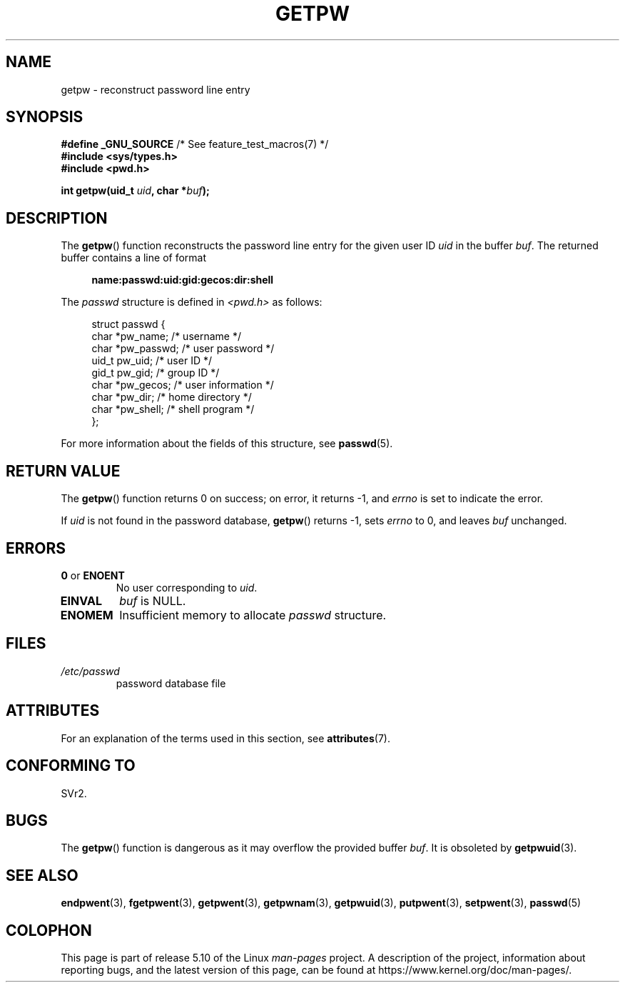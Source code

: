 .\" Copyright 1993 David Metcalfe (david@prism.demon.co.uk)
.\"
.\" %%%LICENSE_START(VERBATIM)
.\" Permission is granted to make and distribute verbatim copies of this
.\" manual provided the copyright notice and this permission notice are
.\" preserved on all copies.
.\"
.\" Permission is granted to copy and distribute modified versions of this
.\" manual under the conditions for verbatim copying, provided that the
.\" entire resulting derived work is distributed under the terms of a
.\" permission notice identical to this one.
.\"
.\" Since the Linux kernel and libraries are constantly changing, this
.\" manual page may be incorrect or out-of-date.  The author(s) assume no
.\" responsibility for errors or omissions, or for damages resulting from
.\" the use of the information contained herein.  The author(s) may not
.\" have taken the same level of care in the production of this manual,
.\" which is licensed free of charge, as they might when working
.\" professionally.
.\"
.\" Formatted or processed versions of this manual, if unaccompanied by
.\" the source, must acknowledge the copyright and authors of this work.
.\" %%%LICENSE_END
.\"
.\" References consulted:
.\"     Linux libc source code
.\"     Lewine's _POSIX Programmer's Guide_ (O'Reilly & Associates, 1991)
.\"     386BSD man pages
.\" Modified Sat Jul 24 19:23:25 1993 by Rik Faith (faith@cs.unc.edu)
.\" Modified Mon May 27 21:37:47 1996 by Martin Schulze (joey@linux.de)
.\"
.TH GETPW 3 2017-09-15 "GNU" "Linux Programmer's Manual"
.SH NAME
getpw \- reconstruct password line entry
.SH SYNOPSIS
.nf
.BR "#define _GNU_SOURCE" "             /* See feature_test_macros(7) */"
.B #include <sys/types.h>
.B #include <pwd.h>
.PP
.BI "int getpw(uid_t " uid ", char *" buf );
.fi
.SH DESCRIPTION
The
.BR getpw ()
function reconstructs the password line entry for
the given user ID \fIuid\fP in the buffer \fIbuf\fP.
The returned buffer contains a line of format
.PP
.in +4n
.EX
.B name:passwd:uid:gid:gecos:dir:shell
.EE
.in
.PP
The \fIpasswd\fP structure is defined in \fI<pwd.h>\fP as follows:
.PP
.in +4n
.EX
struct passwd {
    char   *pw_name;       /* username */
    char   *pw_passwd;     /* user password */
    uid_t   pw_uid;        /* user ID */
    gid_t   pw_gid;        /* group ID */
    char   *pw_gecos;      /* user information */
    char   *pw_dir;        /* home directory */
    char   *pw_shell;      /* shell program */
};
.EE
.in
.PP
For more information about the fields of this structure, see
.BR passwd (5).
.SH RETURN VALUE
The
.BR getpw ()
function returns 0 on success; on error, it returns \-1, and
.I errno
is set to indicate the error.
.PP
If
.I uid
is not found in the password database,
.BR getpw ()
returns \-1, sets
.I errno
to 0, and leaves
.I buf
unchanged.
.SH ERRORS
.TP
.BR 0 " or " ENOENT
No user corresponding to
.IR uid .
.TP
.B EINVAL
.I buf
is NULL.
.TP
.B ENOMEM
Insufficient memory to allocate
.I passwd
structure.
.SH FILES
.TP
.I /etc/passwd
password database file
.SH ATTRIBUTES
For an explanation of the terms used in this section, see
.BR attributes (7).
.TS
allbox;
lb lb lb
l l l.
Interface	Attribute	Value
T{
.BR getpw ()
T}	Thread safety	MT-Safe locale
.TE
.sp 1
.SH CONFORMING TO
SVr2.
.SH BUGS
The
.BR getpw ()
function is dangerous as it may overflow the provided buffer
.IR buf .
It is obsoleted by
.BR getpwuid (3).
.SH SEE ALSO
.BR endpwent (3),
.BR fgetpwent (3),
.BR getpwent (3),
.BR getpwnam (3),
.BR getpwuid (3),
.BR putpwent (3),
.BR setpwent (3),
.BR passwd (5)
.SH COLOPHON
This page is part of release 5.10 of the Linux
.I man-pages
project.
A description of the project,
information about reporting bugs,
and the latest version of this page,
can be found at
\%https://www.kernel.org/doc/man\-pages/.
